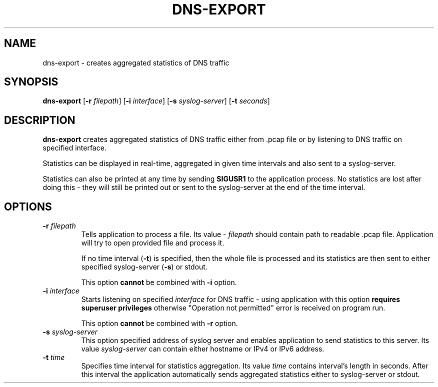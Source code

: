 .TH DNS-EXPORT 1

.SH NAME
dns-export \- creates aggregated statistics of DNS traffic

.SH SYNOPSIS
.B dns-export
[\fB\-r\fR \fIfilepath\fR]
[\fB\-i\fR \fIinterface\fR]
[\fB\-s\fR \fIsyslog-server\fR]
[\fB\-t\fR \fIseconds\fR]

.SH DESCRIPTION
.B dns-export
creates aggregated statistics of DNS traffic either from .pcap file or by
listening to DNS traffic on specified interface.

Statistics can be displayed in real-time, aggregated in given time intervals and
also sent to a syslog-server.

Statistics can also be printed at any time by sending \fBSIGUSR1\fR to the
application process. No statistics are lost after doing this - they will still
be printed out or sent to the syslog-server at the end of the time interval.

.SH OPTIONS
.TP
.BR \-r " " \fIfilepath\fR
Tells application to process a file. Its value - \fIfilepath\fR should contain
path to readable .pcap file. Application will try to open provided file and
process it.

If no time interval (\fB\-t\fR) is specified, then the whole file is processed
and its statistics are then sent to either specified syslog-server (\fB\-s\fR)
or stdout.

This option \fBcannot\fR be combined with \fB\-i\fR option.

.TP
.BR \-i " " \fIinterface\fR
Starts listening on specified \fIinterface\fR for DNS traffic - using application with
this option \fBrequires superuser privileges\fR otherwise "Operation not
permitted" error is received on program run.

This option \fBcannot\fR be combined with \fB\-r\fR option.

.TP
.BR \-s " " \fIsyslog-server\fR
This option specified address of syslog server and enables application to send
statistics to this server. Its value \fIsyslog-server\fR can contain either
hostname or IPv4 or IPv6 address.

.TP
.BR \-t " " \fItime\fR
Specifies time interval for statistics aggregation. Its value \fItime\fR contains
interval's length in seconds. After this interval the application automatically
sends aggregated statistics either to syslog-server or stdout.
